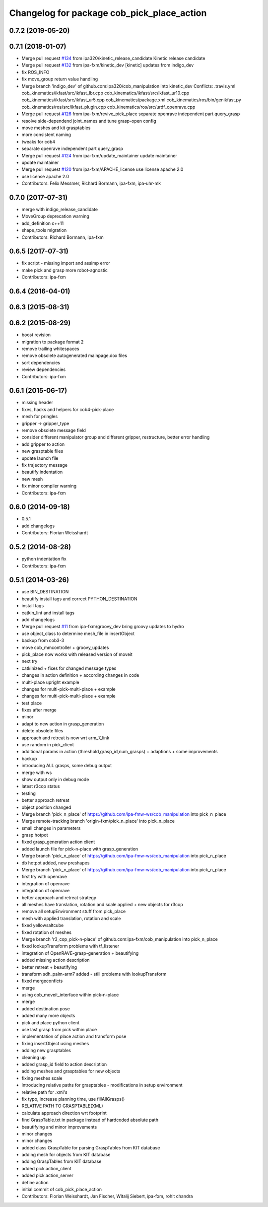 ^^^^^^^^^^^^^^^^^^^^^^^^^^^^^^^^^^^^^^^^^^^
Changelog for package cob_pick_place_action
^^^^^^^^^^^^^^^^^^^^^^^^^^^^^^^^^^^^^^^^^^^

0.7.2 (2019-05-20)
------------------

0.7.1 (2018-01-07)
------------------
* Merge pull request `#134 <https://github.com/ipa320/cob_manipulation/issues/134>`_ from ipa320/kinetic_release_candidate
  Kinetic release candidate
* Merge pull request `#132 <https://github.com/ipa320/cob_manipulation/issues/132>`_ from ipa-fxm/kinetic_dev
  [kinetic] updates from indigo_dev
* fix ROS_INFO
* fix move_group return value handling
* Merge branch 'indigo_dev' of github.com:ipa320/cob_manipulation into kinetic_dev
  Conflicts:
  .travis.yml
  cob_kinematics/ikfast/src/ikfast_lbr.cpp
  cob_kinematics/ikfast/src/ikfast_ur10.cpp
  cob_kinematics/ikfast/src/ikfast_ur5.cpp
  cob_kinematics/package.xml
  cob_kinematics/ros/bin/genikfast.py
  cob_kinematics/ros/src/ikfast_plugin.cpp
  cob_kinematics/ros/src/urdf_openrave.cpp
* Merge pull request `#126 <https://github.com/ipa320/cob_manipulation/issues/126>`_ from ipa-fxm/revive_pick_place
  separate openrave independent part query_grasp
* resolve side-dependend joint_names and tune grasp-open config
* move meshes and kit grasptables
* more consistent naming
* tweaks for cob4
* separate openrave independent part query_grasp
* Merge pull request `#124 <https://github.com/ipa320/cob_manipulation/issues/124>`_ from ipa-fxm/update_maintainer
  update maintainer
* update maintainer
* Merge pull request `#120 <https://github.com/ipa320/cob_manipulation/issues/120>`_ from ipa-fxm/APACHE_license
  use license apache 2.0
* use license apache 2.0
* Contributors: Felix Messmer, Richard Bormann, ipa-fxm, ipa-uhr-mk

0.7.0 (2017-07-31)
------------------
* merge with indigo_release_candidate
* MoveGroup deprecation warning
* add_definition c++11
* shape_tools migration
* Contributors: Richard Bormann, ipa-fxm

0.6.5 (2017-07-31)
------------------
* fix script - missing import and assimp error
* make pick and grasp more robot-agnostic
* Contributors: ipa-fxm

0.6.4 (2016-04-01)
------------------

0.6.3 (2015-08-31)
------------------

0.6.2 (2015-08-29)
------------------
* boost revision
* migration to package format 2
* remove trailing whitespaces
* remove obsolete autogenerated mainpage.dox files
* sort dependencies
* review dependencies
* Contributors: ipa-fxm

0.6.1 (2015-06-17)
------------------
* missing header
* fixes, hacks and helpers for cob4-pick-place
* mesh for pringles
* gripper -> gripper_type
* remove obsolete message field
* consider different manipulator group and different gripper, restructure, better error handling
* add gripper to action
* new grasptable files
* update launch file
* fix trajectory message
* beautify indentation
* new mesh
* fix minor compiler warning
* Contributors: ipa-fxm

0.6.0 (2014-09-18)
------------------
* 0.5.1
* add changelogs
* Contributors: Florian Weisshardt

0.5.2 (2014-08-28)
------------------
* python indentation fix
* Contributors: ipa-fxm

0.5.1 (2014-03-26)
------------------
* use BIN_DESTINATION
* beautify install tags and correct PYTHON_DESTINATION
* install tags
* catkin_lint and install tags
* add changelogs
* Merge pull request `#11 <https://github.com/ipa320/cob_manipulation/issues/11>`_ from ipa-fxm/groovy_dev
  bring groovy updates to hydro
* use object_class to determine mesh_file in insertObject
* backup from cob3-3
* move cob_mmcontroller + groovy_updates
* pick_place now works with released version of moveit
* next try
* catkinized + fixes for changed message types
* changes in action definition + according changes in code
* multi-place upright example
* changes for multi-pick-multi-place + example
* changes for multi-pick-multi-place + example
* test place
* fixes after merge
* minor
* adapt to new action in grasp_generation
* delete obsolete files
* approach and retreat is now wrt arm_7_link
* use random in pick_client
* additional params in action (threshold,grasp_id,num_grasps) + adaptions + some improvements
* backup
* introducing ALL grasps, some debug output
* merge with ws
* show output only in debug mode
* latest r3cop status
* testing
* better approach retreat
* object position changed
* Merge branch 'pick_n_place' of https://github.com/ipa-fmw-ws/cob_manipulation into pick_n_place
* Merge remote-tracking branch 'origin-fxm/pick_n_place' into pick_n_place
* small changes in parameters
* grasp hotpot
* fixed grasp_generation action client
* added launch file for pick-n-place with grasp_generation
* Merge branch 'pick_n_place' of https://github.com/ipa-fmw-ws/cob_manipulation into pick_n_place
* db hotpot added, new preshapes
* Merge branch 'pick_n_place' of https://github.com/ipa-fmw-ws/cob_manipulation into pick_n_place
* first try with openrave
* integration of openrave
* integration of openrave
* better approach and retreat strategy
* all meshes have translation, rotation and scale applied + new objects for r3cop
* remove all setupEnvironment stuff from pick_place
* mesh with applied translation, rotation and scale
* fixed yellowsaltcube
* fixed rotation of meshes
* Merge branch 'r3_cop_pick-n-place' of github.com:ipa-fxm/cob_manipulation into pick_n_place
* fixed lookupTransform problems with tf_listener
* integration of OpenRAVE-grasp-generation + beautifying
* added missing action description
* better retreat + beautifying
* transform sdh_palm-arm7 added - still problems with lookupTransform
* fixed mergeconficts
* merge
* using cob_moveit_interface within pick-n-place
* merge
* added destination pose
* added many more objects
* pick and place python client
* use last grasp from pick within place
* implementation of place action and transform pose
* fixing insertObject using meshes
* adding new grasptables
* cleaning up
* added grasp_id field to action description
* adding meshes and grasptables for new objects
* fixing meshes scale
* introducing relative paths for grasptables - modifications in setup environment
* relative path for .xml's
* fix typo, increase planning time, use fillAllGrasps()
* RELATIVE PATH TO GRASPTABLE(XML)
* calculate approach direction wrt footprint
* find GraspTable.txt in package instead of hardcoded absolute path
* beautifying and minor improvements
* minor changes
* minor changes
* added class GraspTable for parsing GraspTables from KIT database
* adding mesh for objects from KIT database
* adding GraspTables from KIT database
* added pick action_client
* added pick action_server
* define action
* initial commit of cob_pick_place_action
* Contributors: Florian Weisshardt, Jan Fischer, Witalij Siebert, ipa-fxm, rohit chandra

